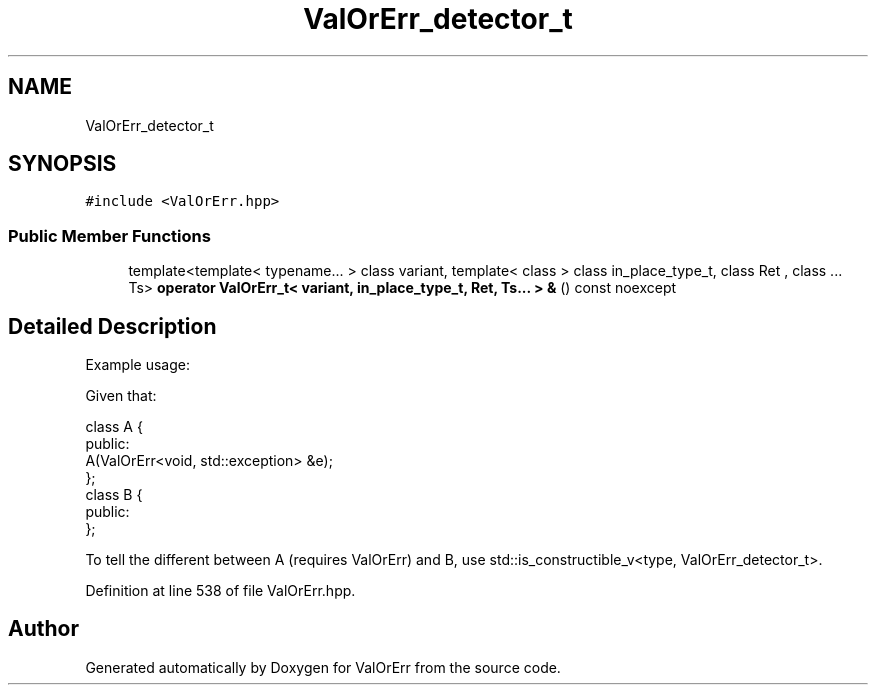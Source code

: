 .TH "ValOrErr_detector_t" 3 "Sat Nov 21 2020" "ValOrErr" \" -*- nroff -*-
.ad l
.nh
.SH NAME
ValOrErr_detector_t
.SH SYNOPSIS
.br
.PP
.PP
\fC#include <ValOrErr\&.hpp>\fP
.SS "Public Member Functions"

.in +1c
.ti -1c
.RI "template<template< typename\&.\&.\&. > class variant, template< class > class in_place_type_t, class Ret , class \&.\&.\&. Ts> \fBoperator ValOrErr_t< variant, in_place_type_t, Ret, Ts\&.\&.\&. > &\fP () const noexcept"
.br
.in -1c
.SH "Detailed Description"
.PP 
Example usage:
.PP
Given that: 
.PP
.nf
class A {
public:
    A(ValOrErr<void, std::exception> &e);
};
class B {
public:
};

.fi
.PP
.PP
To tell the different between A (requires ValOrErr) and B, use std::is_constructible_v<type, ValOrErr_detector_t>\&. 
.PP
Definition at line 538 of file ValOrErr\&.hpp\&.

.SH "Author"
.PP 
Generated automatically by Doxygen for ValOrErr from the source code\&.
